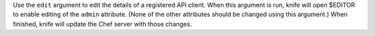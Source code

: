 .. The contents of this file may be included in multiple topics (using the includes directive).
.. The contents of this file should be modified in a way that preserves its ability to appear in multiple topics.


Use the ``edit`` argument to edit the details of a registered API client. When this argument is run, knife will open $EDITOR to enable editing of the ``admin`` attribute. (None of the other attributes should be changed using this argument.) When finished, knife will update the Chef server with those changes.

